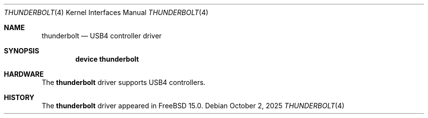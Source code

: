 .\"
.\" Copyright (c) 2025 Alexander Ziaee
.\"
.\" SPDX-License-Identifier: BSD-2-Clause
.\"
.Dd October 2, 2025
.Dt THUNDERBOLT 4
.Os
.Sh NAME
.Nm thunderbolt
.Nd USB4 controller driver
.Sh SYNOPSIS
.Cd device thunderbolt
.Sh HARDWARE
The
.Nm
driver supports USB4 controllers.
.Sh HISTORY
The
.Nm
driver appeared in
.Fx 15.0 .
